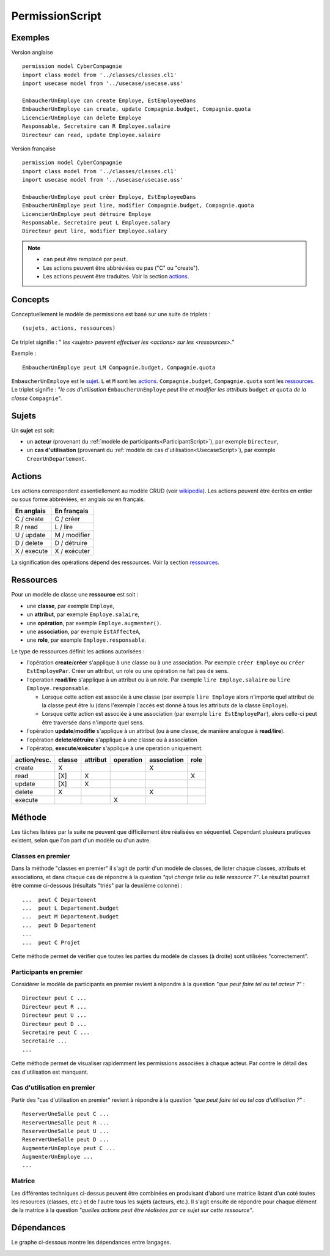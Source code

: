 .. .. coding=utf-8

.. highlight:: PermissionScript

.. index::  ! .pes, ! PermissionScript
    pair: Script ; PermissionScript

.. _PermissionScript:


PermissionScript
================

Exemples
--------

Version anglaise

::

    permission model CyberCompagnie
    import class model from '../classes/classes.cl1'
    import usecase model from '../usecase/usecase.uss'

    EmbaucherUnEmploye can create Employe, EstEmployeeDans
    EmbaucherUnEmploye can create, update Compagnie.budget, Compagnie.quota
    LicencierUnEmploye can delete Employe
    Responsable, Secretaire can R Employee.salaire
    Directeur can read, update Employee.salaire


Version française

::

    permission model CyberCompagnie
    import class model from '../classes/classes.cl1'
    import usecase model from '../usecase/usecase.uss'

    EmbaucherUnEmploye peut créer Employe, EstEmployeeDans
    EmbaucherUnEmploye peut lire, modifier Compagnie.budget, Compagnie.quota
    LicencierUnEmploye peut détruire Employe
    Responsable, Secretaire peut L Employee.salary
    Directeur peut lire, modifier Employee.salary

..  note::

    * ``can`` peut être remplacé par ``peut``.
    * Les actions peuvent être abbréviées ou pas ("C" ou "create").
    * Les actions peuvent être traduites. Voir la section actions_.


Concepts
--------

Conceptuellement le modèle de permissions est basé sur une suite de
triplets : ::

    (sujets, actions, ressources)

Ce triplet signifie : " *les <sujets> peuvent effectuer les
<actions> sur les <ressources>.*"

Exemple : ::

    EmbaucherUnEmploye peut LM Compagnie.budget, Compagnie.quota

``EmbaucherUnEmploye`` est le sujet_. ``L`` et ``M`` sont les
actions_. ``Compagnie.budget``, ``Compagnie.quota`` sont les ressources_.
Le triplet signifie : "*le cas d'utilisation* ``EmbaucherUnEmploye``
*peut lire et modifier les attributs* ``budget`` *et* ``quota``
*de la classe* ``Compagnie``".

..  _sujet:

Sujets
------

Un **sujet** est soit:

*   un **acteur** (provenant du
    :ref:`modèle de participants<ParticipantScript>`),
    par exemple ``Directeur``,

*   un **cas d'utilisation** (provenant du
    :ref:`modèle de cas d'utilisation<UsecaseScript>`),
    par exemple ``CreerUnDepartement``.


..  commentaire LA REGLE DE TRANSITIVITE DOIT ETRE REVUE
    ELLE EST ICI A L'ENVERS

    Si un **acteur** peut réaliser une action sur une ressource_ alors
    tous les cas d'utilisation associés à cet acteur peuvent réaliser cette
    action.

    Exemple : ::

        -- Directeur peut CreerUnDepartement   (vient du modèle de cas d utilisation)
        -- Directeur peut AugmenterUnEmploye   (vient du modèle de cas d utilisation)

        Directeur peut modifier Employe.salaire           (modèle de permission)

    Dans cet exemple les deux cas d'utilisation ``CreerUnDepartement``
    et ``AugmenterUnEmploye`` peuvent modifier l'attribut ``salaire`` de la
    classe ``Employee``.

Actions
-------
..  commentaire LA REGLE DE TRANSITIVITE DOIT ETRE RE

Les actions correspondent essentiellement au modèle CRUD (voir wikipedia_).
Les actions peuvent être écrites en entier ou sous forme abbréviées,
en anglais ou en français.

================= =====================
En anglais        En français
================= =====================
C / create        C / créer
R / read          L / lire
U / update        M / modifier
D / delete        D / détruire
X / execute       X / exécuter
================= =====================

La signification des opérations dépend des ressources. Voir la section
ressources_.

.. _ressource:

Ressources
----------

Pour un modèle de classe une **ressource** est soit :

* une **classe**, par exemple ``Employe``,
* un **attribut**, par exemple ``Employe.salaire``,
* une **opération**, par exemple ``Employe.augmenter()``.
* une **association**, par exemple ``EstAffecteA``,
* une **role**, par exemple ``Employe.responsable``.

Le type de ressources définit les actions autorisées :

*   l'opération **create**/**créer** s'applique à une classe ou à une association.
    Par exemple ``créer Employe`` ou ``créer EstEmployePar``. Créer un
    attribut, un role ou une opération ne fait pas de sens.

*   l'operation **read**/**lire** s'applique à un attribut ou à un role. Par
    exemple ``lire Employe.salaire`` ou ``lire Employe.responsable``.

    *   Lorsque cette action est associée à une classe (par exemple
        ``lire Employe`` alors n'importe quel attribut
        de la classe peut être lu (dans l'exemple l'accès est donné
        à tous les attributs de la classe ``Employe``).
    *   Lorsque cette action est associée à une association (par exemple
        ``lire EstEmployePar``), alors celle-ci peut être traversée dans
        n'importe quel sens.

*   l'opération **update**/**modifie** s'applique à un attribut
    (ou à une classe, de manière analogue à **read**/**lire**).

*   l'opération **delete**/**détruire** s'applique à une classe ou à association

*   l'opératop, **execute**/**exécuter** s'applique à une operation uniquement.


============  ======== ========= ========= =========== =====
action/resc.  classe   attribut  operation association role
============  ======== ========= ========= =========== =====
create           X                              X
read            [X]        X                             X
update          [X]        X
delete           X                              X
execute                              X
============  ======== ========= ========= =========== =====


..  _PermissionScript_Methode:

Méthode
-------

Les tâches listées par la suite ne peuvent que difficilement être réalisées
en séquentiel. Cependant plusieurs pratiques existent, selon que l'on
part d'un modèle ou d'un autre.

..  _PermissionScript_ClassesEnPremier:

Classes en premier
''''''''''''''''''

Dans la méthode "classes en premier" il s'agit de partir d'un modèle de
classes, de lister chaque classes, attributs et associations, et dans
chaque cas de répondre à la question *"qui change telle ou telle ressource ?"*.
Le résultat pourrait être comme ci-dessous (résultats "triés" par la
deuxième colonne) : ::


           ...  peut C Departement
           ...  peut L Departement.budget
           ...  peut M Departement.budget
           ...  peut D Departement
           ...
           ...  peut C Projet

Cette méthode permet de vérifier que toutes les parties du modèle de classes
(à droite) sont utilisées "correctement".

Participants en premier
'''''''''''''''''''''''

Considèrer le modèle de participants en premier revient à répondre à la
question *"que peut faire tel ou tel acteur ?"* : ::

    Directeur peut C ...
    Directeur peut R ...
    Directeur peut U ...
    Directeur peut D ...
    Secretaire peut C ...
    Secretaire ...
    ...

Cette méthode permet de visualiser rapidemment les permissions associées
à chaque acteur. Par contre le détail des cas d'utilisation est manquant.


..  _PermissionScript_CasDUtilisationEnPremier:

Cas d'utilisation en premier
''''''''''''''''''''''''''''

Partir des "cas d'utilisation en premier" revient à répondre à
la question *"que peut faire tel ou tel cas d'utilisation ?"* : ::

    ReserverUneSalle peut C ...
    ReserverUneSalle peut R ...
    ReserverUneSalle peut U ...
    ReserverUneSalle peut D ...
    AugmenterUnEmploye peut C ...
    AugmenterUnEmploye ...
    ...


Matrice
'''''''

Les différentes techniques ci-dessus peuvent être combinées en
produisant d'abord une matrice listant d'un coté toutes les resources
(classes, etc.) et de l'autre tous les sujets (acteurs, etc.).
Il s'agit ensuite de répondre pour chaque élément de la matrice à la
question *"quelles actions peut être réalisées par ce sujet sur cette
ressource"*.


Dépendances
-----------

Le graphe ci-dessous montre les dépendances entre langages.

..  image:: media/language-graph-pes.png
    :align: center

..  _wikipedia:
    https://en.wikipedia.org/wiki/Create,_read,_update_and_delete